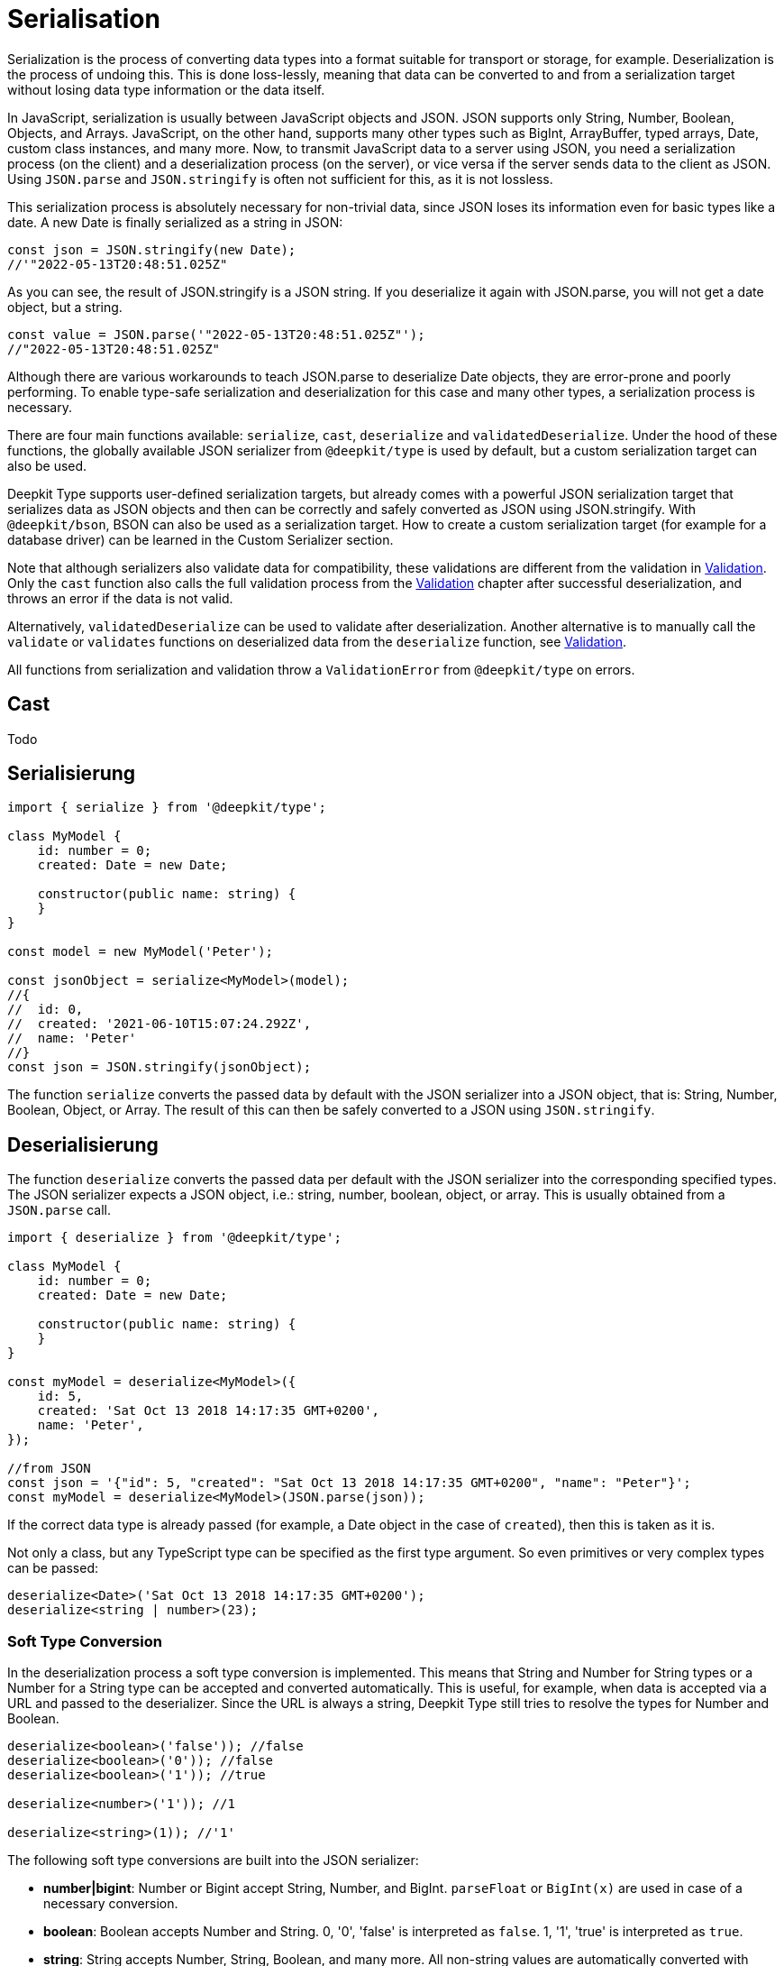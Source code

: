 [#serialisation]
= Serialisation

Serialization is the process of converting data types into a format suitable for transport or storage, for example. Deserialization is the process of undoing this. This is done loss-lessly, meaning that data can be converted to and from a serialization target without losing data type information or the data itself.

In JavaScript, serialization is usually between JavaScript objects and JSON. JSON supports only String, Number, Boolean, Objects, and Arrays. JavaScript, on the other hand, supports many other types such as BigInt, ArrayBuffer, typed arrays, Date, custom class instances, and many more. Now, to transmit JavaScript data to a server using JSON, you need a serialization process (on the client) and a deserialization process (on the server), or vice versa if the server sends data to the client as JSON. Using `JSON.parse` and `JSON.stringify` is often not sufficient for this, as it is not lossless.

This serialization process is absolutely necessary for non-trivial data, since JSON loses its information even for basic types like a date. A new Date is finally serialized as a string in JSON:

```typescript
const json = JSON.stringify(new Date);
//'"2022-05-13T20:48:51.025Z"
```

As you can see, the result of JSON.stringify is a JSON string. If you deserialize it again with JSON.parse, you will not get a date object, but a string.

```typescript
const value = JSON.parse('"2022-05-13T20:48:51.025Z"');
//"2022-05-13T20:48:51.025Z"
```

Although there are various workarounds to teach JSON.parse to deserialize Date objects, they are error-prone and poorly performing. To enable type-safe serialization and deserialization for this case and many other types, a serialization process is necessary.

There are four main functions available: `serialize`, `cast`, `deserialize` and `validatedDeserialize`. Under the hood of these functions, the globally available JSON serializer from `@deepkit/type` is used by default, but a custom serialization target can also be used.

Deepkit Type supports user-defined serialization targets, but already comes with a powerful JSON serialization target that serializes data as JSON objects and then can be correctly and safely converted as JSON using JSON.stringify. With `@deepkit/bson`, BSON can also be used as a serialization target. How to create a custom serialization target (for example for a database driver) can be learned in the Custom Serializer section.

Note that although serializers also validate data for compatibility, these validations are different from the validation in xref:validation.adoc[Validation]. Only the `cast` function also calls the full validation process from the xref:validation.adoc[Validation] chapter after successful deserialization, and throws an error if the data is not valid.

Alternatively, `validatedDeserialize` can be used to validate after deserialization. Another alternative is to manually call the `validate` or `validates` functions on deserialized data from the `deserialize` function, see xref:validation.adoc[Validation].

All functions from serialization and validation throw a `ValidationError` from `@deepkit/type` on errors.

[#serialisation-cast]
== Cast

Todo

[#serialisation-serialise]
== Serialisierung

```typescript
import { serialize } from '@deepkit/type';

class MyModel {
    id: number = 0;
    created: Date = new Date;

    constructor(public name: string) {
    }
}

const model = new MyModel('Peter');

const jsonObject = serialize<MyModel>(model);
//{
//  id: 0,
//  created: '2021-06-10T15:07:24.292Z',
//  name: 'Peter'
//}
const json = JSON.stringify(jsonObject);
```


The function `serialize` converts the passed data by default with the JSON serializer into a JSON object, that is: String, Number, Boolean, Object, or Array. The result of this can then be safely converted to a JSON using `JSON.stringify`.

[#serialisation-deserialise]
== Deserialisierung

The function `deserialize` converts the passed data per default with the JSON serializer into the corresponding specified types. The JSON serializer expects a JSON object, i.e.: string, number, boolean, object, or array. This is usually obtained from a `JSON.parse` call.

```typescript
import { deserialize } from '@deepkit/type';

class MyModel {
    id: number = 0;
    created: Date = new Date;

    constructor(public name: string) {
    }
}

const myModel = deserialize<MyModel>({
    id: 5,
    created: 'Sat Oct 13 2018 14:17:35 GMT+0200',
    name: 'Peter',
});

//from JSON
const json = '{"id": 5, "created": "Sat Oct 13 2018 14:17:35 GMT+0200", "name": "Peter"}';
const myModel = deserialize<MyModel>(JSON.parse(json));
```

If the correct data type is already passed (for example, a Date object in the case of `created`), then this is taken as it is.

Not only a class, but any TypeScript type can be specified as the first type argument. So even primitives or very complex types can be passed:

```typescript
deserialize<Date>('Sat Oct 13 2018 14:17:35 GMT+0200');
deserialize<string | number>(23);
```

[#serialisation-loosely-convertion]
=== Soft Type Conversion

In the deserialization process a soft type conversion is implemented. This means that String and Number for String types or a Number for a String type can be accepted and converted automatically. This is useful, for example, when data is accepted via a URL and passed to the deserializer. Since the URL is always a string, Deepkit Type still tries to resolve the types for Number and Boolean.

```typescript
deserialize<boolean>('false')); //false
deserialize<boolean>('0')); //false
deserialize<boolean>('1')); //true

deserialize<number>('1')); //1

deserialize<string>(1)); //'1'
```

The following soft type conversions are built into the JSON serializer:

* *number|bigint*: Number or Bigint accept String, Number, and BigInt. `parseFloat` or `BigInt(x)` are used in case of a necessary conversion.
* *boolean*: Boolean accepts Number and String. 0, '0', 'false' is interpreted as `false`. 1, '1', 'true' is interpreted as `true`.
* *string*: String accepts Number, String, Boolean, and many more. All non-string values are automatically converted with `String(x)`.

The soft conversion can also be deactivated:

```typescript
const result = deserialize(data, {loosely: false});
```

In the case of invalid data, no attempt is made to convert it and instead an error message is thrown.

== Type-Decorators

=== Integer

=== Group

=== Excluded

=== Mapped

=== Embedded

== Naming Strategy


[#serialisation-custom-serialiser]
== Benutzerdefinierter Serializer

By default, `@deepkit/type` comes with a JSON serializer and type validation for TypeScript types. You can extend this and add or remove the serialization functionality or change the way validation is done, as validation is also linked to the serializer.

=== New Serializer

A serializer is simply an instance of the `Serializer` class with registered serializer templates. Serializer templates are small functions that create JavaScript code for the JIT serializer process. For each type (String, Number, Boolean, etc.) there is a separate Serializer template that is responsible for returning code for data conversion or validation. This code must be compatible with the JavaScript engine that the user is using.

Only during the execution of the compiler template function do you (or should you) have full access to the full type. The idea is that you should embed all the information needed to convert a type directly into the JavaScript code, resulting in highly optimized code (also called JIT-optimized code).

The following example creates an empty serializer.

```typescript
import { EmptySerializer } from '@deepkit/type';

class User {
    name: string = '';
    created: Date = new Date;
}

const mySerializer = new EmptySerializer('mySerializer');

const user = deserialize<User>({ name: 'Peter', created: 0 }, undefined, mySerializer);
console.log(user);
```

```sh
$ ts-node app.ts
User { name: 'Peter', created: 0 }
```

As you can see, nothing has been converted (`created` is still a number, but we have defined it as `date`). To change this, we add a serializer template for deserialization of type Date.

```typescript
mySerializer.deserializeRegistry.registerClass(Date, (type, state) => {
    state.addSetter(`new Date(${state.accessor})`);
});

const user = deserialize<User>({ name: 'Peter', created: 0 }, undefined, mySerializer);
console.log(user);
```

```sh
$ ts-node app.ts
User { name: 'Peter', created: 2021-06-10T19:34:27.301Z }
```

Now our serializer converts the value into a Date object.

To do the same for serialization, we register another serialization template.

```typescript
mySerializer.serializeRegistry.registerClass(Date, (type, state) => {
    state.addSetter(`${state.accessor}.toJSON()`);
});

const user1 = new User();
user1.name = 'Peter';
user1.created = new Date('2021-06-10T19:34:27.301Z');
console.log(serialize(user1, undefined, mySerializer));
```

```sh
{ name: 'Peter', created: '2021-06-10T19:34:27.301Z' }
```

Our new serializer now correctly converts the date from the Date object to a string in the serialization process.

=== Examples

To see many more examples, you can take a look at the code of the link:https://github.com/deepkit/deepkit-framework/blob/master/packages/type/src/serializer.ts#L1688[JSON-Serializers] included in Deepkit Type.

=== Expanding A Serializer

If you want to extend an existing serializer, you can do so using class inheritance. This works because serializers should be written to register their templates in the constructor.

```typescript
class MySerializer extends Serializer {
    constructor(name: string = 'mySerializer') {
        super(name);
        this.registerTemplates();
    }

    protected registerTemplates() {
        this.deserializeRegistry.register(ReflectionKind.string, (type, state) => {
            state.addSetter(`String(${state.accessor})`);
        });

        this.deserializeRegistry.registerClass(Date, (type, state) => {
            state.addSetter(`new Date(${state.accessor})`);
        });

        this.serializeRegistry.registerClass(Date, (type, state) => {
            state.addSetter(`${state.accessor}.toJSON()`);
        });
    }
}
const mySerializer = new MySerializer();
```
